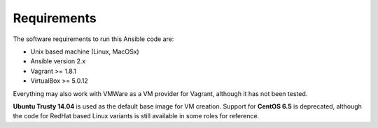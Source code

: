 Requirements
============

The software requirements to run this Ansible code are:

- Unix based machine (Linux, MacOSx)
- Ansible version 2.x
- Vagrant >= 1.8.1
- VirtualBox >= 5.0.12
  
Everything may also work with VMWare as a VM provider for Vagrant, although it has not been tested.

**Ubuntu Trusty 14.04** is used as the default base image for VM creation.  Support for **CentOS 6.5** is deprecated, although the code for RedHat based Linux variants is still available in some roles for reference.